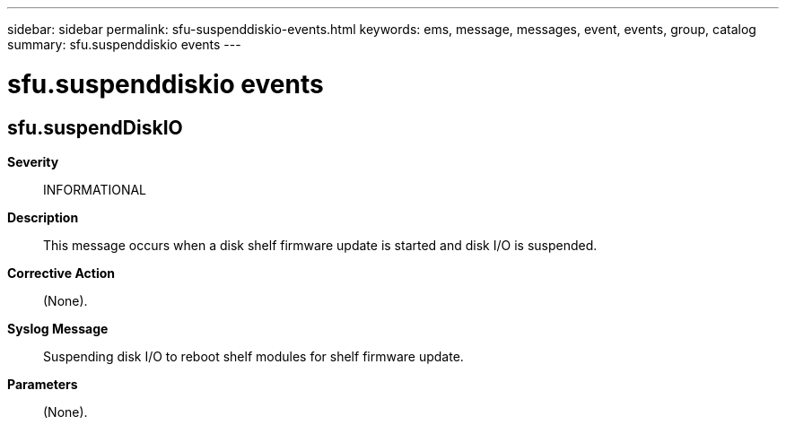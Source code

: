 ---
sidebar: sidebar
permalink: sfu-suspenddiskio-events.html
keywords: ems, message, messages, event, events, group, catalog
summary: sfu.suspenddiskio events
---

= sfu.suspenddiskio events
:toclevels: 1
:hardbreaks:
:nofooter:
:icons: font
:linkattrs:
:imagesdir: ./media/

== sfu.suspendDiskIO
*Severity*::
INFORMATIONAL
*Description*::
This message occurs when a disk shelf firmware update is started and disk I/O is suspended.
*Corrective Action*::
(None).
*Syslog Message*::
Suspending disk I/O to reboot shelf modules for shelf firmware update.
*Parameters*::
(None).
